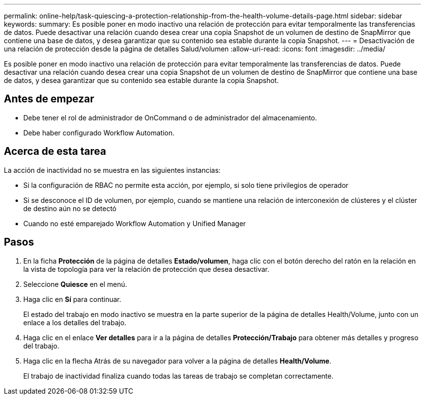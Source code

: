 ---
permalink: online-help/task-quiescing-a-protection-relationship-from-the-health-volume-details-page.html 
sidebar: sidebar 
keywords:  
summary: Es posible poner en modo inactivo una relación de protección para evitar temporalmente las transferencias de datos. Puede desactivar una relación cuando desea crear una copia Snapshot de un volumen de destino de SnapMirror que contiene una base de datos, y desea garantizar que su contenido sea estable durante la copia Snapshot. 
---
= Desactivación de una relación de protección desde la página de detalles Salud/volumen
:allow-uri-read: 
:icons: font
:imagesdir: ../media/


[role="lead"]
Es posible poner en modo inactivo una relación de protección para evitar temporalmente las transferencias de datos. Puede desactivar una relación cuando desea crear una copia Snapshot de un volumen de destino de SnapMirror que contiene una base de datos, y desea garantizar que su contenido sea estable durante la copia Snapshot.



== Antes de empezar

* Debe tener el rol de administrador de OnCommand o de administrador del almacenamiento.
* Debe haber configurado Workflow Automation.




== Acerca de esta tarea

La acción de inactividad no se muestra en las siguientes instancias:

* Si la configuración de RBAC no permite esta acción, por ejemplo, si solo tiene privilegios de operador
* Si se desconoce el ID de volumen, por ejemplo, cuando se mantiene una relación de interconexión de clústeres y el clúster de destino aún no se detectó
* Cuando no esté emparejado Workflow Automation y Unified Manager




== Pasos

. En la ficha *Protección* de la página de detalles *Estado/volumen*, haga clic con el botón derecho del ratón en la relación en la vista de topología para ver la relación de protección que desea desactivar.
. Seleccione *Quiesce* en el menú.
. Haga clic en *Sí* para continuar.
+
El estado del trabajo en modo inactivo se muestra en la parte superior de la página de detalles Health/Volume, junto con un enlace a los detalles del trabajo.

. Haga clic en el enlace *Ver detalles* para ir a la página de detalles *Protección/Trabajo* para obtener más detalles y progreso del trabajo.
. Haga clic en la flecha Atrás de su navegador para volver a la página de detalles *Health/Volume*.
+
El trabajo de inactividad finaliza cuando todas las tareas de trabajo se completan correctamente.


